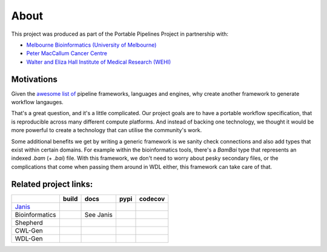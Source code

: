 About
######

This project was produced as part of the Portable Pipelines Project in partnership with:

- `Melbourne Bioinformatics (University of Melbourne) <https://www.melbournebioinformatics.org.au/>`_
- `Peter MacCallum Cancer Centre <https://www.petermac.org/>`_
- `Walter and Eliza Hall Institute of Medical Research (WEHI) <https://www.wehi.edu.au//>`_
  

Motivations
===========
  
Given the `awesome list of <https://github.com/pditommaso/awesome-pipeline/>`_ pipeline frameworks, languages and engines, why create another framework to generate workflow langauges.
  
That's a great question, and it's a little complicated. Our project goals are to have a portable workflow specification, that is reproducible across many different compute platforms. And instead of backing one technology, we thought it  would be more powerful to create a technology that can utilise the community's work.  
  
Some additional benefits we get by writing a generic framework is we sanity check connections and also add types that  exist within certain domains. For example within the bioinformatics tools, there's a `BamBai` type that represents an  indexed `.bam` (+ `.bai`) file. With this framework, we don't need to worry about pesky secondary files, or the complications that come when passing them around in WDL either, this framework can take care of that.  

  
  
Related project links:
======================

============== ==================== ====================== ==================== ===============
\              build                docs                   pypi                 codecov
============== ==================== ====================== ==================== ===============
`Janis`_       |Build Status janis| |Documentation Status| |PyPI version janis| |codecov janis|
Bioinformatics |Build Status bio|   See Janis              |PyPI version bio|   \
Shepherd       \                    \                      \                    \
CWL-Gen        |Build Status cwl|   \                      |PyPI version cwl|   |codecov cwl|
WDL-Gen        |Build Status wdl|   \                      |PyPI version wdl|   \
============== ==================== ====================== ==================== ===============

.. _Janis: https://github.com/PMCC-BioinformaticsCore/janis
.. _JanisPIP: https://pypi.org/project/janis-pipelines/

.. |Build Status janis| image:: https://travis-ci.org/PMCC-BioinformaticsCore/janis.svg?branch=master
   :target: https://travis-ci.org/PMCC-BioinformaticsCore/janis
.. |Documentation Status| image:: https://readthedocs.org/projects/janis/badge/?version=latest
   :target: https://janis.readthedocs.io/en/latest/?badge=latest
.. |PyPI version janis| image:: https://badge.fury.io/py/janis-pipelines.svg
   :target: https://badge.fury.io/py/janis-pipelines
.. |codecov janis| image:: https://codecov.io/gh/PMCC-BioinformaticsCore/janis/branch/master/graph/badge.svg
   :target: https://codecov.io/gh/PMCC-BioinformaticsCore/janis
.. |Build Status bio| image:: https://travis-ci.org/PMCC-BioinformaticsCore/janis-bioinformatics.svg?branch=master
   :target: https://travis-ci.org/PMCC-BioinformaticsCore/janis-bioinformatics
.. |PyPI version bio| image:: https://badge.fury.io/py/janis-pipelines.bioinformatics.svg
   :target: https://badge.fury.io/py/janis-pipelines.bioinformatics
.. |Build Status cwl| image:: https://travis-ci.org/illusional/python-cwlgen.svg?branch=master
   :target: https://travis-ci.org/common-workflow-language/python-cwlgen
.. |PyPI version cwl| image:: https://badge.fury.io/py/illusional.cwlgen.svg
   :target: https://badge.fury.io/py/illusional.cwlgen
.. |codecov cwl| image:: https://codecov.io/gh/illusional/python-cwlgen/branch/master/graph/badge.svg
   :target: https://codecov.io/gh/illusional/python-cwlgen
.. |Build Status wdl| image:: https://travis-ci.org/illusional/python-wdlgen.svg?branch=master
   :target: https://travis-ci.org/illusional/python-wdlgen
.. |PyPI version wdl| image:: https://badge.fury.io/py/illusional.wdlgen.svg
   :target: https://badge.fury.io/py/illusional.wdlgen
